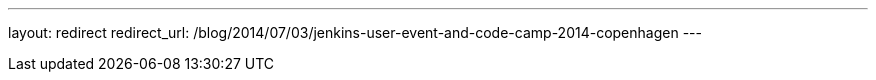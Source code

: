 ---
layout: redirect
redirect_url: /blog/2014/07/03/jenkins-user-event-and-code-camp-2014-copenhagen
---
